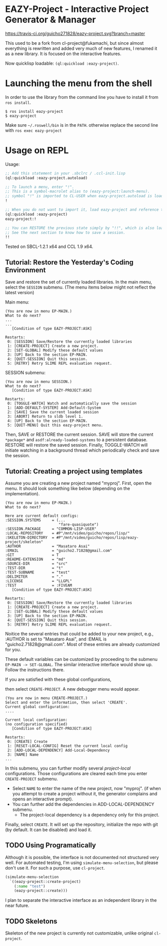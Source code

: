 * EAZY-Project - Interactive Project Generator & Manager

[[https://travis-ci.org/guicho271828/eazy-project][https://travis-ci.org/guicho271828/eazy-project.svg?branch=master]]

This used to be a fork from cl-project@fukamachi, but since almost everything is
rewritten and added very much of new features, I renamed it as a new library.
It is focused on the interactive features.

Now quicklisp loadable: =(ql:quickload :eazy-project)=.

* Launching the menu from the shell

In order to use the library from the command line you have to install it from =ros install=.

#+begin_src
$ ros install eazy-project
$ eazy-project
#+end_src

Make sure =~/.roswell/bin= is in the =PATH=. otherwise replace the second line with =ros exec eazy-project=

* Usage on REPL

Usage:
#+BEGIN_SRC lisp
;; Add this statement in your .sbclrc / .ccl-init.lisp
(ql:quickload :eazy-project.autoload)

;; To launch a menu, enter "!".
;; This is a symbol-macrolet alias to (eazy-project:launch-menu).
;; symbol "!" is imported to CL-USER when eazy-project.autoload is loaded.
!

;; When you do not want to import it, load eazy-project and reference to ! using a package prefix
(ql:quickload :eazy-project)
eazy-project:!

;; You can RESTORE the previous state simply by "!!", which is also loaded to CL-USER.
;; See the next section to know how to save a session.
!!

#+END_SRC

Tested on SBCL-1.2.1 x64 and CCL 1.9 x64.

** Tutorial: Restore the Yesterday's Coding Environment

Save and restore the set of currently loaded libraries.
In the main menu, select the =SESSION= submenu.
(The menu items below might not reflect the latest version)

Main menu:
#+BEGIN_SRC 
(You are now in menu EP-MAIN.)
What to do next?
...
...
   [Condition of type EAZY-PROJECT:ASK]

Restarts:
 0: [SESSION] Save/Restore the currently loaded libraries
 1: [CREATE-PROJECT] Create a new project.
 2: [SET-GLOBAL] Modify these default values
 3: [UP] Back to the section EP-MAIN.
 4: [QUIT-SESSION] Quit this session.
 5: [RETRY] Retry SLIME REPL evaluation request.
#+END_SRC

SESSION submenu:
#+BEGIN_SRC 
(You are now in menu SESSION.)
What to do next?
   [Condition of type EAZY-PROJECT:ASK]

Restarts:
 0: [TOGGLE-WATCH] Watch and automatically save the session
 1: [ADD-DEFAULT-SYSTEM] Add-Default-System
 2: [SAVE] Save the current loaded session
 3: [ABORT] Return to sldb level 1.
 4: [UP] Back to the section EP-MAIN.
 5: [QUIT-MENU] Quit this eazy-project menu.
#+END_SRC

Then, SAVE or RESTORE the current session. SAVE will store the current
=*package*= and =asdf:already-loaded-systems= to a persistent database.
RESTORE will restore the saved session. Finally, TOGGLE-WATCH
will initiate watching in a background thread
which periodically check and save the session.

** Tutorial: Creating a project using templates

Assume you are creating a new project named "myproj".
First, open the menu.
It should look something like below (depending on the implementation).

#+BEGIN_SRC 
(You are now in menu EP-MAIN.)
What to do next?

Here are current default configs:
:SESSION.SYSTEMS     = (...
                        "fare-quasiquote")
:SESSION.PACKAGE     = "COMMON-LISP-USER"
:LOCAL-REPOSITORY    = #P"/mnt/video/guicho/repos/lisp/"
:SKELETON-DIRECTORY  = #P"/mnt/video/guicho/repos/lisp/eazy-project/skeleton"
:AUTHOR              = "Masataro Asai"
:EMAIL               = "guicho2.71828@gmail.com"
:GIT                 = T
:README-EXTENSION    = "md"
:SOURCE-DIR          = "src"
:TEST-DIR            = "t"
:TEST-SUBNAME        = "test"
:DELIMITER           = "."
:LICENSE             = "LLGPL"
:TEST                = :FIVEAM
   [Condition of type EAZY-PROJECT:ASK]

Restarts:
 0: [SESSION] Save/Restore the currently loaded libraries
 1: [CREATE-PROJECT] Create a new project.
 2: [SET-GLOBAL] Modify these default values
 3: [UP] Back to the section EP-MAIN.
 4: [QUIT-SESSION] Quit this session.
 5: [RETRY] Retry SLIME REPL evaluation request.
#+END_SRC

Noitice the several entries that could be added to your new project, e.g., 
:AUTHOR is set to "Masataro Asai", and :EMAIL is "guicho2.71828@gmail.com".
Most of these entries are already customized for you.

These default variables can be customized by proceeding to the submenu
=EP-MAIN -> SET-GLOBAL=. The similar interactive interface would show
up. Follow the instructions there.

# + The default dependency can also be modified by editing the customization
#   file directly. It is saved in =<eazy-project-repo>/default-config.lisp=,
#   which is also available in =eazy-project:*config-path*=.

If you are satisfied with these global configurations,
# After adding the global dependency, say TRIVIAL-SHELL,
then select =CREATE-PROJECT=. A new debugger menu would appear. 

#+BEGIN_SRC 
(You are now in menu CREATE-PROJECT.)
Select and enter the information, then select 'CREATE'.
Current global configuration:
....

Current local configuration:
(no configuration specified)
   [Condition of type EAZY-PROJECT:ASK]

Restarts:
 0: [CREATE] Create
 1: [RESET-LOCAL-CONFIG] Reset the current local config
 2: [ADD-LOCAL-DEPENDENCY] Add-Local-Dependency
 3: [NAME] Name
...
#+END_SRC

In this submenu, you can further modify several /project-local/
configurations. Those configurations are cleared each time you enter
=CREATE-PROJECT= submenu.

+ Select =NAME= to enter the name of the new project, now "myproj". (if when
  you attempt to create a project without it, the generator complains and
  opens an interactive prompt).
+ You can further add the dependencies in ADD-LOCAL-DEPENDENCY submenu.
  + The project-local dependency is a dependency only for this project.

Finally, select =CREATE=. It will set up the repository, initialize the
repo with git (by default. It can be disabled) and load it.

** TODO Using Programatically

Although it is possible, the interface is not documented not structured
very well.
For automated testing, I'm using =simulate-menu-selection=, but please
don't use it. For such a purpose, use =cl-project=.

#+BEGIN_SRC lisp
(simulate-menu-selection
  `((eazy-project::create-project)
    (:name "test")
    (eazy-project::create)))
#+END_SRC

I plan to separate the interactive interface as an independent library in
the near future.

** TODO Skeletons

Skeleton of the new project is currently not customizable, unlike original
=cl-project=.


